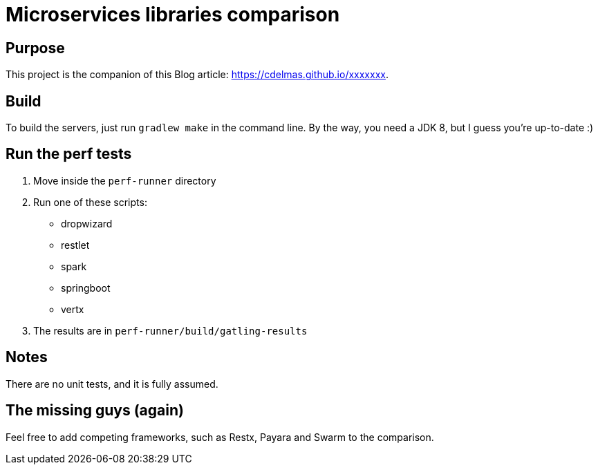 = Microservices libraries comparison

== Purpose

This project is the companion of this Blog article: https://cdelmas.github.io/xxxxxxx.

== Build

To build the servers, just run `gradlew make` in the command line. By the way, you need a JDK 8, but I guess you're up-to-date :)

== Run the perf tests

1. Move inside the `perf-runner` directory
1. Run one of these scripts:
+
- dropwizard
- restlet
- spark
- springboot
- vertx
+
1. The results are in `perf-runner/build/gatling-results`

== Notes

There are no unit tests, and it is fully assumed.

== The missing guys (again)

Feel free to add competing frameworks, such as Restx, Payara and Swarm to the comparison.

